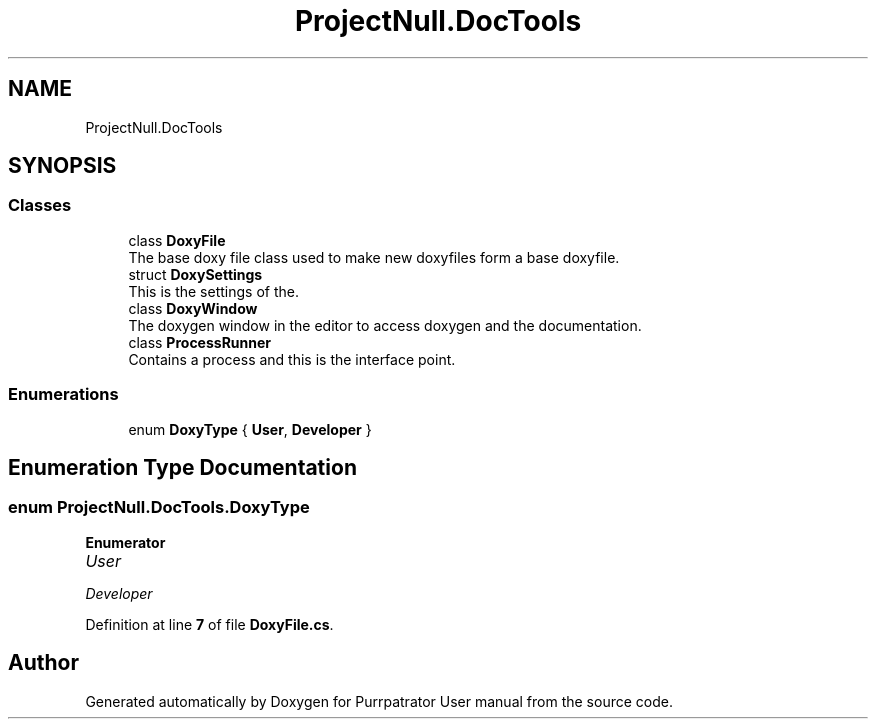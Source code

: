 .TH "ProjectNull.DocTools" 3 "Mon Apr 18 2022" "Purrpatrator User manual" \" -*- nroff -*-
.ad l
.nh
.SH NAME
ProjectNull.DocTools
.SH SYNOPSIS
.br
.PP
.SS "Classes"

.in +1c
.ti -1c
.RI "class \fBDoxyFile\fP"
.br
.RI "The base doxy file class used to make new doxyfiles form a base doxyfile\&. "
.ti -1c
.RI "struct \fBDoxySettings\fP"
.br
.RI "This is the settings of the\&. "
.ti -1c
.RI "class \fBDoxyWindow\fP"
.br
.RI "The doxygen window in the editor to access doxygen and the documentation\&. "
.ti -1c
.RI "class \fBProcessRunner\fP"
.br
.RI "Contains a process and this is the interface point\&. "
.in -1c
.SS "Enumerations"

.in +1c
.ti -1c
.RI "enum \fBDoxyType\fP { \fBUser\fP, \fBDeveloper\fP }"
.br
.in -1c
.SH "Enumeration Type Documentation"
.PP 
.SS "enum \fBProjectNull\&.DocTools\&.DoxyType\fP"

.PP
\fBEnumerator\fP
.in +1c
.TP
\fB\fIUser \fP\fP
.TP
\fB\fIDeveloper \fP\fP
.PP
Definition at line \fB7\fP of file \fBDoxyFile\&.cs\fP\&.
.SH "Author"
.PP 
Generated automatically by Doxygen for Purrpatrator User manual from the source code\&.
